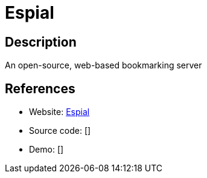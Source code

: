= Espial

:Name:          Espial
:Language:      Espial
:License:       AGPL-3.0
:Topic:         Bookmarks and Link Sharing
:Category:      
:Subcategory:   

// END-OF-HEADER. DO NOT MODIFY OR DELETE THIS LINE

== Description

An open-source, web-based bookmarking server

== References

* Website: https://github.com/jonschoning/espial[Espial]
* Source code: []
* Demo: []
